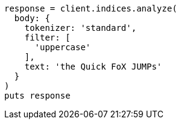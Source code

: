 [source, ruby]
----
response = client.indices.analyze(
  body: {
    tokenizer: 'standard',
    filter: [
      'uppercase'
    ],
    text: 'the Quick FoX JUMPs'
  }
)
puts response
----
